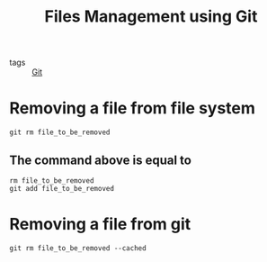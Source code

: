 #+title: Files Management using Git

- tags :: [[file:20201110160656-git.org][Git]]

* Removing a file from file system
#+begin_src 
git rm file_to_be_removed
#+end_src

** The command above is equal to 
#+begin_src 
rm file_to_be_removed
git add file_to_be_removed
#+end_src

* Removing a file from git 

#+begin_src 
git rm file_to_be_removed --cached
#+end_src

